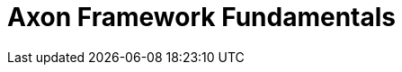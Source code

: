 =  Axon Framework Fundamentals
:page-needs-improvement: intro, toc
:page-needs-intro: Add an introduction section explaining the intention of the tutorial
:page-needs-toc: Add table of contents


